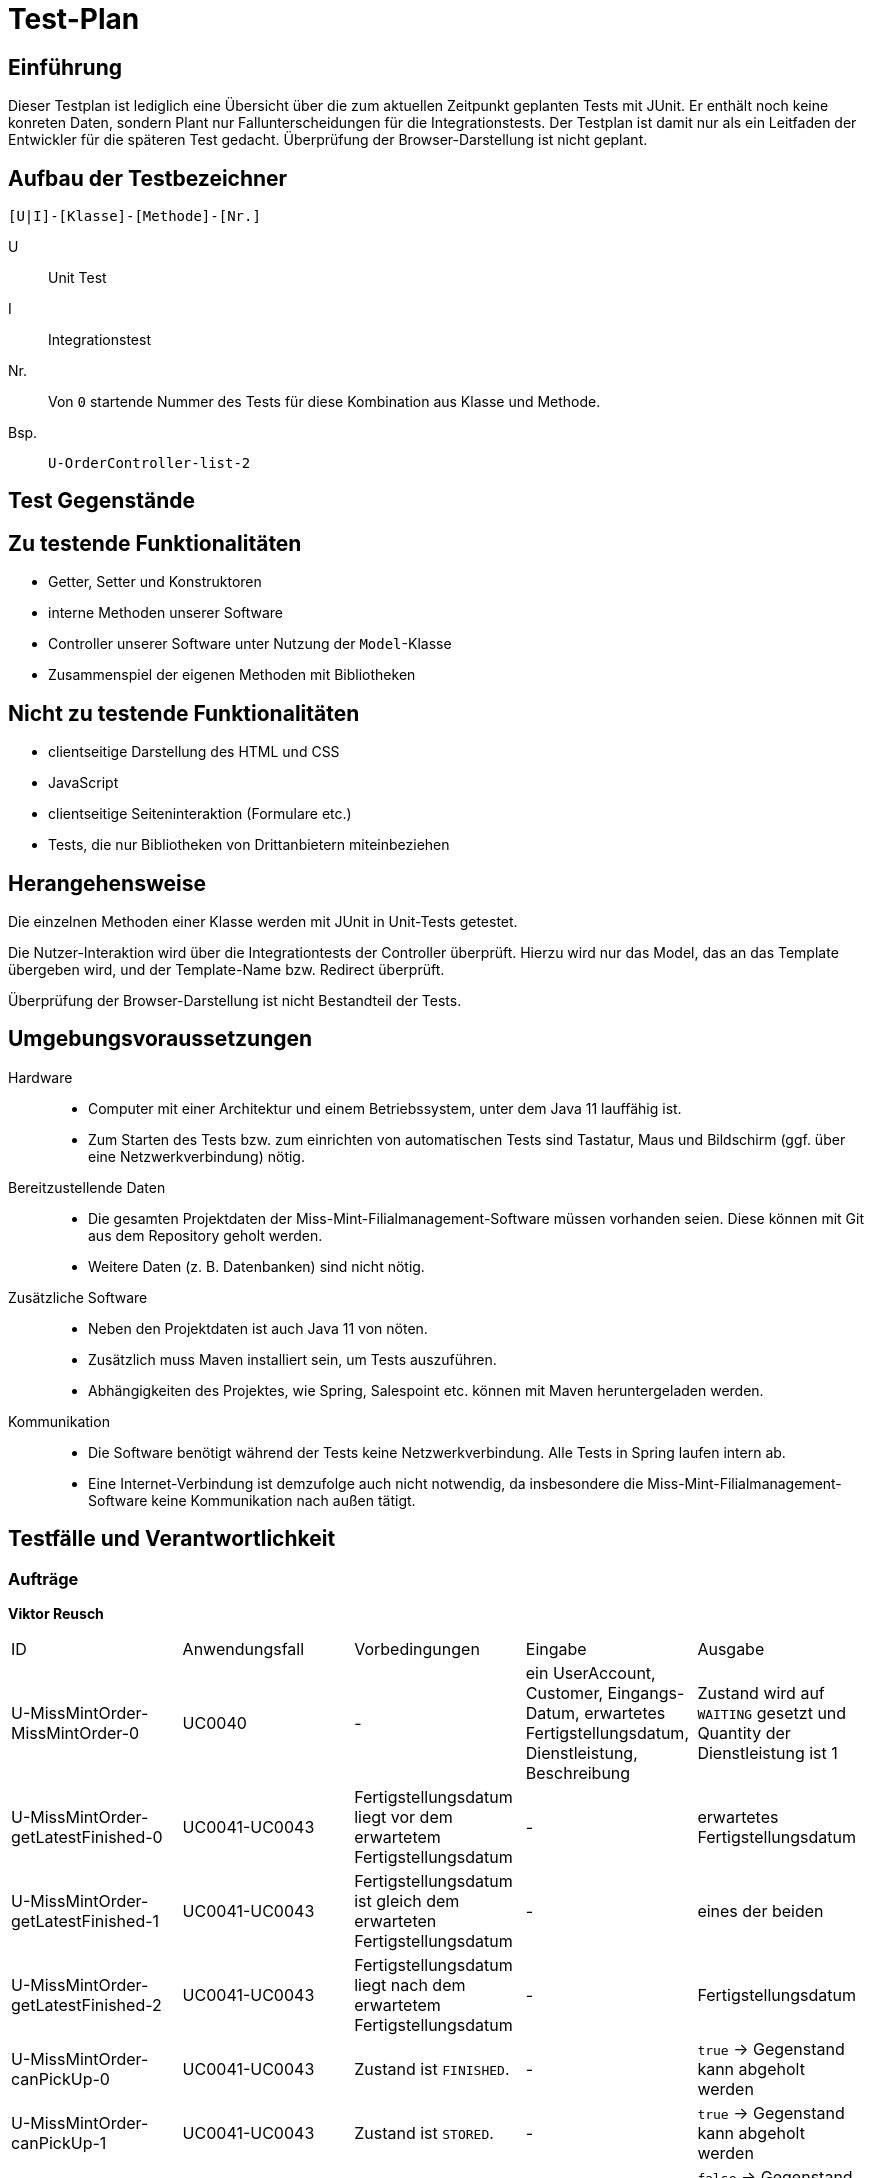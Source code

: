 = Test-Plan

// Dieser Testplan stellt eine vereinfachte Version der IEEE 829-1998 Vorlage dar.

== Einführung

Dieser Testplan ist lediglich eine Übersicht über die zum aktuellen Zeitpunkt geplanten Tests mit JUnit. Er enthält noch keine konreten Daten, sondern  Plant nur Fallunterscheidungen für die Integrationstests. Der Testplan ist damit nur als ein Leitfaden der Entwickler für die späteren Test gedacht. Überprüfung der Browser-Darstellung ist nicht geplant.

== Aufbau der Testbezeichner
//Nach welchem Schema sind die Tests benannt?

``[U|I]-[Klasse]-[Methode]-[Nr.]``

U::
    Unit Test

I::
    Integrationstest

Nr.::
    Von `0` startende Nummer des Tests für diese Kombination aus Klasse und Methode.

Bsp.::
    ``U-OrderController-list-2``

== Test Gegenstände

== Zu testende Funktionalitäten
* Getter, Setter und Konstruktoren
* interne Methoden unserer Software
* Controller unserer Software unter Nutzung der ``Model``-Klasse
* Zusammenspiel der eigenen Methoden mit Bibliotheken

== Nicht zu testende Funktionalitäten
* clientseitige Darstellung des HTML und CSS
* JavaScript
* clientseitige Seiteninteraktion (Formulare etc.)
* Tests, die nur Bibliotheken von Drittanbietern miteinbeziehen

== Herangehensweise
Die einzelnen Methoden einer Klasse werden mit JUnit in Unit-Tests getestet.

Die Nutzer-Interaktion wird über die Integrationtests der Controller überprüft.
Hierzu wird nur das Model, das an das Template übergeben wird, und der Template-Name bzw. Redirect überprüft.

Überprüfung der Browser-Darstellung ist nicht Bestandteil der Tests.

== Umgebungsvoraussetzungen
Hardware::
// * Wird spezielle Hardware benötigt?
* Computer mit einer Architektur und einem Betriebssystem, unter dem Java 11 lauffähig ist.
* Zum Starten des Tests bzw. zum einrichten von automatischen Tests sind Tastatur, Maus und Bildschirm (ggf. über eine Netzwerkverbindung) nötig.

Bereitzustellende Daten::
// * Welche Daten müssen bereitgestellt werden? Wie werden die Daten bereitgestellt?
* Die gesamten Projektdaten der Miss-Mint-Filialmanagement-Software müssen vorhanden seien. Diese können mit Git aus dem Repository geholt werden.
* Weitere Daten (z. B. Datenbanken) sind nicht nötig.

Zusätzliche Software::
// * Wird zusätzliche Software für das Testen benötigt?
* Neben den Projektdaten ist auch Java 11 von nöten.
* Zusätzlich muss Maven installiert sein, um Tests auszuführen.
* Abhängigkeiten des Projektes, wie Spring, Salespoint etc. können mit Maven heruntergeladen werden.

Kommunikation::
// * Wie kommuniziert die Software während des Testens? Internet? Netzwerk?
* Die Software benötigt während der Tests keine Netzwerkverbindung. Alle Tests in Spring laufen intern ab.
* Eine Internet-Verbindung ist demzufolge auch nicht notwendig,
da insbesondere die Miss-Mint-Filialmanagement-Software keine Kommunikation nach außen tätigt.

== Testfälle und Verantwortlichkeit
// Jede testbezogene Aufgabe muss einem Ansprechpartner zugeordnet werden.

// See http://asciidoctor.org/docs/user-manual/#tables
=== Aufträge
*Viktor Reusch*
[options="headers"]
|===
|ID |Anwendungsfall |Vorbedingungen |Eingabe |Ausgabe
|U-MissMintOrder-MissMintOrder-0 |UC0040 |- |ein UserAccount, Customer, Eingangs-Datum, erwartetes Fertigstellungsdatum, Dienstleistung, Beschreibung |Zustand wird auf `WAITING` gesetzt und Quantity der Dienstleistung ist 1

|U-MissMintOrder-getLatestFinished-0 |UC0041-UC0043 |Fertigstellungsdatum liegt vor dem erwartetem Fertigstellungsdatum |- | erwartetes Fertigstellungsdatum

|U-MissMintOrder-getLatestFinished-1 |UC0041-UC0043 |Fertigstellungsdatum ist gleich dem erwarteten Fertigstellungsdatum |- | eines der beiden

|U-MissMintOrder-getLatestFinished-2 |UC0041-UC0043 |Fertigstellungsdatum liegt nach dem erwartetem Fertigstellungsdatum |- | Fertigstellungsdatum

|U-MissMintOrder-canPickUp-0 |UC0041-UC0043 |Zustand ist `FINISHED`. |- | `true` -> Gegenstand kann abgeholt werden

|U-MissMintOrder-canPickUp-1 |UC0041-UC0043 |Zustand ist `STORED`. |- | `true` -> Gegenstand kann abgeholt werden

|U-MissMintOrder-canPickUp-2 |UC0041-UC0043 |Zustand ist weder `FINISHED` noch `STORED`. |- | `false` -> Gegenstand kann nicht abgeholt werden

|U-OrderService-calculateCharge-0 |UC0041-UC0043 |Auftrag kann nicht abgeholt werden |- | _Exception_ -> Gebühr sollte jetzt nicht berechnet werden

|U-OrderService-calculateCharge-1 |UC0041-UC0043 |Auftrag, der 10€ kostet, wurde 3 Tage zu spät fertig. Er wird pünktlich abgeholt. |- | -3€ -> 3€ bekommt der Kunde Entschädigung

|U-OrderService-calculateCharge-2 |UC0041-UC0043 |Auftrag, der 10€ kostet, wurde pünktlich fertig. Er wird pünktlich abgeholt. |- | 0€ -> keine Transaktion

|U-OrderService-calculateCharge-3 |UC0041-UC0043 |Auftrag, der 10€ kostet, wurde 2 Tage zu spät fertig. Er wird 4 Wochen zu spät abgeholt abgeholt. |- | 0€ -> keine Transaktion

|U-OrderService-calculateCharge-4 |UC0041-UC0043 |Auftrag, der 10€ kostet, wurde 3 Tage zu spät fertig. Er wird 4 Wochen zu spät abgeholt abgeholt. |- | -1€ -> 1€ bekommt der Kunde Entschädigung

|U-OrderService-calculateCharge-4 |UC0041-UC0043 |Auftrag, der 10€ kostet, wurde pünktlich fertig. Er wird 4 Wochen zu spät abgeholt abgeholt. |- | 2€ muss der Kunde nachzahlen
|===

=== Finanzen
[options="headers"]
|===
|ID |Anwendungsfall |Vorbedingungen |Eingabe |Ausgabe
|…  |…              |…              |…       |…
|===

=== etc...
[options="headers"]
|===
|ID |Anwendungsfall |Vorbedingungen |Eingabe |Ausgabe
|…  |…              |…              |…       |…
|===
